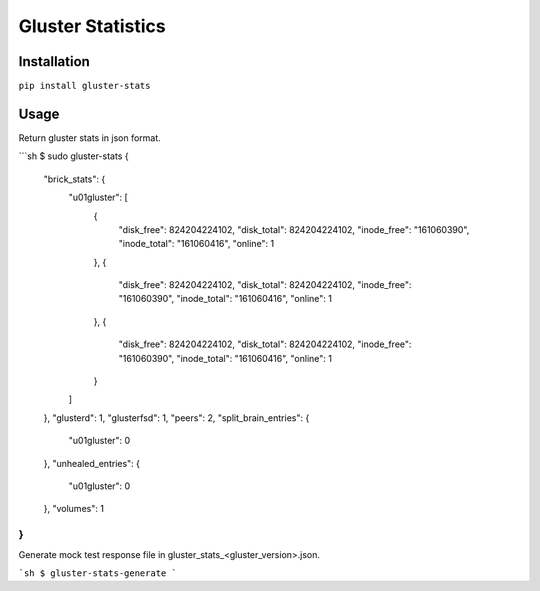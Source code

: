 ===============================
Gluster Statistics
===============================

.. image:: https://img.shields.io/pypi/v/gluster_stats.svg
        :target: https://pypi.python.org/pypi/gluster_stats

.. image:: https://img.shields.io/travis/danrue/gluster_stats.svg
        :target: https://travis-ci.org/danrue/gluster_stats

Installation
------------

``pip install gluster-stats``

Usage
-----

Return gluster stats in json format.

```sh
$ sudo gluster-stats
{
    "brick_stats": {
        "u01gluster": [
            {
                "disk_free": 824204224102, 
                "disk_total": 824204224102, 
                "inode_free": "161060390", 
                "inode_total": "161060416", 
                "online": 1
            }, 
            {
                "disk_free": 824204224102, 
                "disk_total": 824204224102, 
                "inode_free": "161060390", 
                "inode_total": "161060416", 
                "online": 1
            }, 
            {
                "disk_free": 824204224102, 
                "disk_total": 824204224102, 
                "inode_free": "161060390", 
                "inode_total": "161060416", 
                "online": 1
            }
        ]
    }, 
    "glusterd": 1, 
    "glusterfsd": 1, 
    "peers": 2, 
    "split_brain_entries": {
        "u01gluster": 0
    }, 
    "unhealed_entries": {
        "u01gluster": 0
    }, 
    "volumes": 1
}
```

Generate mock test response file in gluster_stats_<gluster_version>.json.

```sh
$ gluster-stats-generate
```
